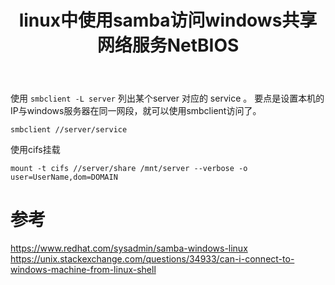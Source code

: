 #+title: linux中使用samba访问windows共享网络服务NetBIOS
#+roam_tags: 
#+roam_alias: 

使用 =smbclient -L server= 列出某个server 对应的 service 。
要点是设置本机的IP与windows服务器在同一网段，就可以使用smbclient访问了。
#+begin_src shell
smbclient //server/service
#+end_src

使用cifs挂载
#+begin_src shell
mount -t cifs //server/share /mnt/server --verbose -o user=UserName,dom=DOMAIN
#+end_src

* 参考
https://www.redhat.com/sysadmin/samba-windows-linux
https://unix.stackexchange.com/questions/34933/can-i-connect-to-windows-machine-from-linux-shell
